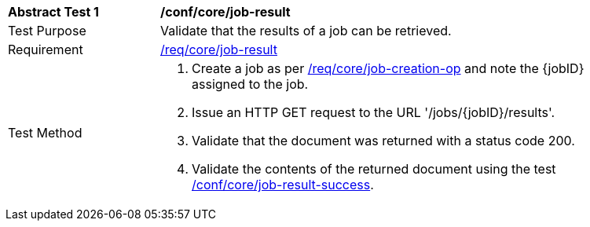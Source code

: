 [[ats_core_job-result-op]]
[width="90%",cols="2,6a"]
|===
^|*Abstract Test {counter:ats-id}* |*/conf/core/job-result*
^|Test Purpose |Validate that the results of a job can be retrieved.
^|Requirement |<<req_core_job-result,/req/core/job-result>>
^|Test Method |. Create a job as per <<ats_core_job-creation-op,/req/core/job-creation-op>> and note the {jobID} assigned to the job.
. Issue an HTTP GET request to the URL '/jobs/{jobID}/results'.
. Validate that the document was returned with a status code 200.
. Validate the contents of the returned document using the test <<ats_job-result-success,/conf/core/job-result-success>>.
|===
